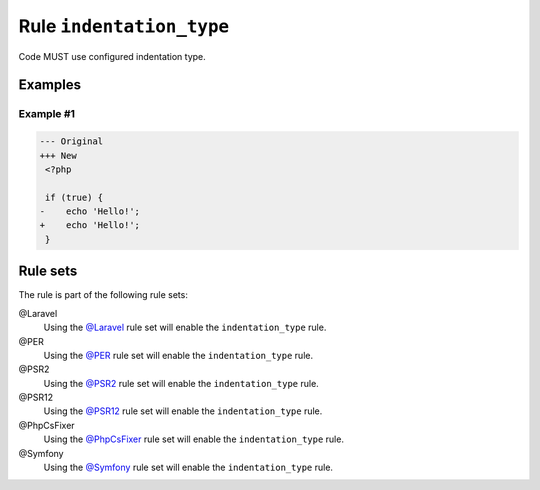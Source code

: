 =========================
Rule ``indentation_type``
=========================

Code MUST use configured indentation type.

Examples
--------

Example #1
~~~~~~~~~~

.. code-block:: diff

   --- Original
   +++ New
    <?php

    if (true) {
   -	echo 'Hello!';
   +    echo 'Hello!';
    }

Rule sets
---------

The rule is part of the following rule sets:

@Laravel
  Using the `@Laravel <./../../ruleSets/Laravel.rst>`_ rule set will enable the ``indentation_type`` rule.

@PER
  Using the `@PER <./../../ruleSets/PER.rst>`_ rule set will enable the ``indentation_type`` rule.

@PSR2
  Using the `@PSR2 <./../../ruleSets/PSR2.rst>`_ rule set will enable the ``indentation_type`` rule.

@PSR12
  Using the `@PSR12 <./../../ruleSets/PSR12.rst>`_ rule set will enable the ``indentation_type`` rule.

@PhpCsFixer
  Using the `@PhpCsFixer <./../../ruleSets/PhpCsFixer.rst>`_ rule set will enable the ``indentation_type`` rule.

@Symfony
  Using the `@Symfony <./../../ruleSets/Symfony.rst>`_ rule set will enable the ``indentation_type`` rule.
